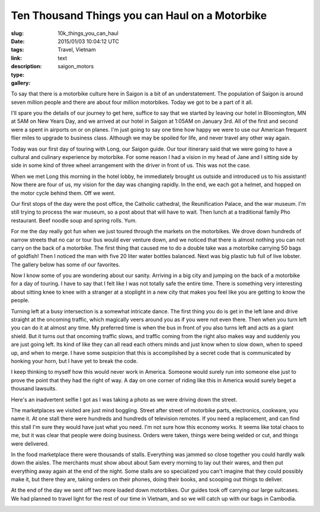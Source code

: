 Ten Thousand Things you can Haul on a Motorbike
###############################################

:slug: 10k_things_you_can_haul
:date: 2015/01/03 10:04:12 UTC
:tags: Travel, Vietnam
:link: 
:description: 
:type: text
:gallery: saigon_motors

To say that there is a motorbike culture here in Saigon is a bit of an understatement.  The population of Saigon is around seven million people and there are about four million motorbikes. Today we got to be a part of it all.

I'll spare you the details of our journey to get here, suffice to say that we started by leaving our hotel in Bloomington, MN at 5AM on New Years Day, and we arrived at our hotel in Saigon at 1:05AM on January 3rd.  All of the first and second were a spent in airports on or on planes.  I'm just going to say one time how happy we were to use our American frequent flier miles to upgrade to business class.  Although we may be spoiled for life, and never travel any other way again.

Today was our first day of touring with Long, our Saigon guide.  Our tour itinerary said that we were going to have a cultural and culinary experience by motorbike.  For some reason I had a vision in my head of Jane and I sitting side by side in some kind of three wheel arrangement with the driver in front of us.  This was not the case.

When we met Long this morning in the hotel lobby, he immediately brought us outside and introduced us to his assistant!  Now there are four of us, my vision for the day was changing rapidly.  In the end, we each got a helmet, and hopped on the motor cycle behind them.  Off we went.

.. image:: /images/Saigon/Jane_motorbike.jpg

Our first stops of the day were the post office, the Catholic cathedral, the Reunification Palace, and the war museum.  I'm still trying to process the war museum, so a post about that will have to wait.  Then lunch at a traditional family Pho restaurant. Beef noodle soup and spring rolls.  Yum.

For me the day really got fun when we just toured through the markets on the motorbikes.  We drove down hundreds of narrow streets that no car or tour bus would ever venture down, and we noticed that there is almost nothing you can not carry on the back of a motorbike.  The first thing that caused me to do a double take was a motorbike carrying 50 bags of goldfish!  Then I noticed the man with five 20 liter water bottles balanced.  Next was big plastic tub full of live lobster.  The gallery below has some of our favorites.


Now I know some of you are wondering about our sanity.  Arriving in a big city and jumping on the back of a motorbike for a day of touring.  I have to say that I felt like I was not totally safe the entire time.  There is something very interesting about sitting knee to knee with a stranger at a stoplight in a new city that makes you feel like you are getting to know the people.

Turning left at a busy intersection is a somewhat intricate dance.  The first thing you do is get in the left lane and drive straight at the oncoming traffic, which magically veers around you as if you were not even there.   Then when you turn left you can do it at almost any time.  My preferred time is when the bus in front of you also turns left and acts as a giant shield.  But it turns out that oncoming traffic slows, and traffic coming from the right also makes way and suddenly you are just going left.  Its kind of like they can all read each others minds and just know when to slow down, when to speed up, and when to merge.  I have some suspicion that this is accomplished by a secret code that is communicated by honking your horn, but I have yet to break the code.

I keep thinking to myself how this would never work in America.   Someone would surely run into someone else just to prove the point that they had the right of way.  A day on one corner of riding like this in America would surely beget a thousand lawsuits.

Here's an inadvertent selfie I got as I was taking a photo as we were driving down the street.

.. image:: /images/Saigon/Brad_motorbike.jpg

The marketplaces we visited are just mind boggling.  Street after street of motorbike parts, electronics, cookware, you name it.  At one stall there were hundreds and hundreds of television remotes.  If you need a replacement, and can find this stall I'm sure they would have just what you need.  I'm not sure how this economy works.  It seems like total chaos to me, but it was clear that people were doing business.  Orders were taken, things were being welded or cut, and things were delivered.

In the food marketplace there were thousands of stalls.  Everything was jammed so close together you could hardly walk down the aisles.  The merchants must show about about 5am every morning to lay out their wares, and then put everything away again at the end of the night.  Some stalls are so specialized you can't imagine that they could possibly make it, but there they are, taking orders on their phones, doing their books, and scooping out things to deliver.

At the end of the day we sent off two more loaded down motorbikes.  Our guides took off carrying our large suitcases.  We had planned to travel light for the rest of our time in Vietnam, and so we will catch up with our bags in Cambodia.

.. image:: /images/Saigon/Long_luggage.jpg

.. I'm going to refer to the city as Saigon, even though the maps all call it Ho Chi Minh city which is its official name, all of the locals, especially those that were born in the south call it Saigon.


